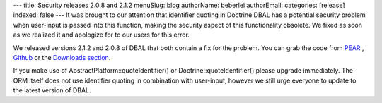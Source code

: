 ---
title: Security releases 2.0.8 and 2.1.2
menuSlug: blog
authorName: beberlei 
authorEmail: 
categories: [release]
indexed: false
---
It was brought to our attention that identifier quoting in Doctrine
DBAL has a potential security problem when user-input is passed
into this function, making the security aspect of this
functionality obsolete. We fixed as soon as we realized it and
apologize for to our users for this error.

We released versions 2.1.2 and 2.0.8 of DBAL that both contain a
fix for the problem. You can grab the code from
`PEAR <http://pear.doctrine-project.org>`_ ,
`Github <http://github.com/doctrine/dbal>`_ or the
`Downloads section <http://www.doctrine-project.org/projects/dbal/download>`_.

If you make use of AbstractPlatform::quoteIdentifier() or
Doctrine::quoteIdentifier() please upgrade immediately. The ORM
itself does not use identifier quoting in combination with
user-input, however we still urge everyone to update to the latest
version of DBAL.
